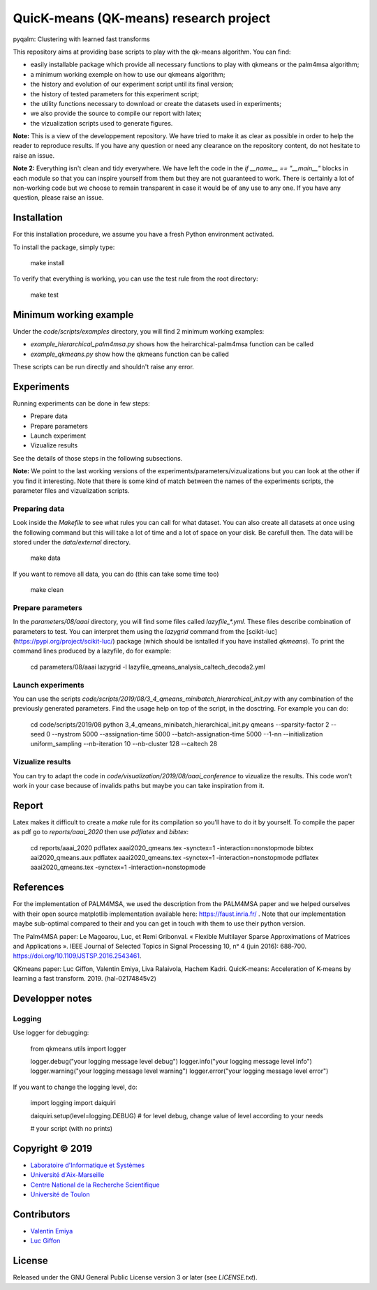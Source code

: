 QuicK-means (QK-means) research project
=======================================
pyqalm: Clustering with learned fast transforms

This repository aims at providing base scripts to play with the qk-means algorithm.
You can find:

- easily installable package which provide all necessary functions to play with qkmeans or the palm4msa algorithm;
- a minimum working exemple on how to use our qkmeans algorithm;
- the history and evolution of our experiment script until its final version;
- the history of tested parameters for this experiment script;
- the utility functions necessary to download or create the datasets used in experiments;
- we also provide the source to compile our report with latex;
- the vizualization scripts used to generate figures.


**Note:** This is a view of the developpement repository. We have tried to make it as clear as possible in order to help the reader to reproduce results.
If you have any question or need any clearance on the repository content, do not hesitate to
raise an issue.

**Note 2:** Everything isn't clean and tidy everywhere. We have left the code in the `if __name__ == "__main__"` blocks
in each module so that you can inspire yourself from them but they are not guaranteed to work. There is certainly
a lot of non-working code but we choose to remain transparent in case it would be of any use to any one. If you
have any question, please raise an issue.

Installation
------------

For this installation procedure, we assume you have a fresh Python environment activated.

To install the package, simply type:

	make install

To verify that everything is working, you can use the test rule from the root directory:

	make test

Minimum working example
-----------------------

Under the `code/scripts/examples` directory, you will find 2 minimum working examples:

- `example_hierarchical_palm4msa.py` shows how the heirarchical-palm4msa function can be called
- `example_qkmeans.py` show how the qkmeans function can be called

These scripts can be run directly and shouldn't raise any error.

Experiments
-----------

Running experiments can be done in few steps:

- Prepare data
- Prepare parameters
- Launch experiment
- Vizualize results

See the details of those steps in the following subsections.

**Note:** We point to the last working versions of the experiments/parameters/vizualizations but you can look
at the other if you find it interesting. Note that there is some kind of match between the names of the experiments scripts,
the parameter files and vizualization scripts.

Preparing data
++++++++++++++

Look inside the `Makefile` to see what rules you can call for what dataset. You can also
create all datasets at once using the following command but this will take a lot of time and
a lot of space on your disk. Be carefull then. The data will be stored under the `data/external`
directory.

	make data

If you want to remove all data, you can do (this can take some time too)

	make clean

Prepare parameters
++++++++++++++++++

In the `parameters/08/aaai` directory, you will find some files called `lazyfile_*.yml`. These
files describe combination of parameters to test. You can interpret them using the `lazygrid`
command from the [scikit-luc](https://pypi.org/project/scikit-luc/) package
(which should be isntalled if you have installed `qkmeans`). To print the command lines produced
by a lazyfile, do for example:

	cd parameters/08/aaai
	lazygrid -l lazyfile_qmeans_analysis_caltech_decoda2.yml

Launch experiments
++++++++++++++++++

You can use the scripts `code/scripts/2019/08/3_4_qmeans_minibatch_hierarchical_init.py` with any
combination of the previously generated parameters. Find the usage help on top of the script, in the dosctring.
For example you can do:

	cd code/scripts/2019/08
	python 3_4_qmeans_minibatch_hierarchical_init.py qmeans --sparsity-factor 2 --seed 0 --nystrom 5000 --assignation-time 5000 --batch-assignation-time 5000 --1-nn --initialization uniform_sampling --nb-iteration 10 --nb-cluster 128 --caltech 28


Vizualize results
+++++++++++++++++

You can try to adapt the code in `code/visualization/2019/08/aaai_conference` to vizualize
the results. This code won't work in your case because of invalids paths but maybe you
can take inspiration from it.

Report
------

Latex makes it difficult to create a `make` rule for its compilation so you'll have to do it by yourself.
To compile the paper as pdf go to `reports/aaai_2020` then use `pdflatex` and `bibtex`:

	cd reports/aaai_2020
	pdflatex aaai2020_qmeans.tex -synctex=1 -interaction=nonstopmode
	bibtex aai2020_qmeans.aux
	pdflatex aaai2020_qmeans.tex -synctex=1 -interaction=nonstopmode
	pdflatex aaai2020_qmeans.tex -synctex=1 -interaction=nonstopmode


References
----------

For the implementation of PALM4MSA, we used the description from the PALM4MSA paper and we helped ourselves with their
open source matplotlib implementation available here: https://faust.inria.fr/ . Note that our implementation maybe sub-optimal
compared to their and you can get in touch with them to use their python version.

The Palm4MSA paper:
Le Magoarou, Luc, et Remi Gribonval. « Flexible Multilayer Sparse Approximations of Matrices and Applications ». IEEE Journal of Selected Topics in Signal Processing 10, nᵒ 4 (juin 2016): 688‑700. https://doi.org/10.1109/JSTSP.2016.2543461.

QKmeans paper:
Luc Giffon, Valentin Emiya, Liva Ralaivola, Hachem Kadri. QuicK-means: Acceleration of K-means by learning a fast transform. 2019. ⟨hal-02174845v2⟩


Developper notes
----------------

Logging
+++++++

Use logger for debugging:

	from qkmeans.utils import logger

	logger.debug("your logging message level debug")
	logger.info("your logging message level info")
	logger.warning("your logging message level warning")
	logger.error("your logging message level error")

If you want to change the logging level, do:

	import logging
	import daiquiri

	daiquiri.setup(level=logging.DEBUG) # for level debug, change value of level according to your needs

	# your script (with no prints)


Copyright © 2019
----------------

* `Laboratoire d'Informatique et Systèmes <http://www.lis-lab.fr/>`_
* `Université d'Aix-Marseille <http://www.univ-amu.fr/>`_
* `Centre National de la Recherche Scientifique <http://www.cnrs.fr/>`_
* `Université de Toulon <http://www.univ-tln.fr/>`_

Contributors
------------

* `Valentin Emiya <mailto:valentin.emiya@lis-lab.fr>`_
* `Luc Giffon <mailto:luc.giffon@lis-lab.fr>`_

License
-------

Released under the GNU General Public License version 3 or later
(see `LICENSE.txt`).

